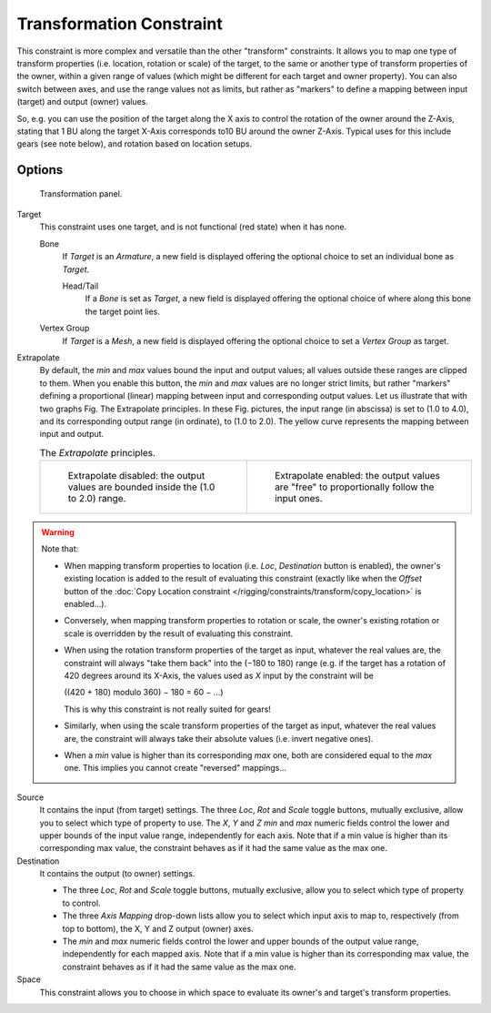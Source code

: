 ..    TODO/Review: {{review|im=examples}}.

*************************
Transformation Constraint
*************************

This constraint is more complex and versatile than the other "transform" constraints.
It allows you to map one type of transform properties (i.e. location, rotation or scale)
of the target, to the same or another type of transform properties of the owner,
within a given range of values (which might be different for each target and owner property).
You can also switch between axes, and use the range values not as limits,
but rather as "markers" to define a mapping between input (target) and output (owner) values.

So, e.g. you can use the position of the target along the X axis to control the rotation of
the owner around the Z-Axis, stating that 1 BU along the target X-Axis corresponds 
to10 BU around the owner Z-Axis. Typical uses for this include gears (see note below),
and rotation based on location setups.


Options
=======

.. figure:: /images/Constraints-Transform-Transformation.jpg
   :width: 305px

   Transformation panel.


Target
   This constraint uses one target, and is not functional (red state) when it has none.

   Bone
      If *Target* is an *Armature*,
      a new field is displayed offering the optional choice to set an individual bone as *Target*.

      Head/Tail
         If a *Bone* is set as *Target*,
         a new field is displayed offering the optional choice of where along this bone the target point lies.
   Vertex Group
      If *Target* is a *Mesh*,
      a new field is displayed offering the optional choice to set a *Vertex Group* as target.

Extrapolate
   By default, the *min* and *max* values bound the input and output values;
   all values outside these ranges are clipped to them.
   When you enable this button, the *min* and *max* values are no longer strict limits,
   but rather "markers" defining a proportional (linear) mapping between input and corresponding output values.
   Let us illustrate that with two graphs Fig. The Extrapolate principles.
   In these Fig. pictures, the input range (in abscissa) is set to (1.0 to 4.0),
   and its corresponding output range (in ordinate), to (1.0 to 2.0).
   The yellow curve represents the mapping between input and output.

   .. list-table::
      The *Extrapolate* principles.

      * - .. figure:: /images/ConstraintsTransformationExtrapolatePrinciple1.jpg
             :width: 300px

             Extrapolate disabled: the output values are bounded inside the (1.0 to 2.0) range.

        - .. figure:: /images/ConstraintsTransformationExtrapolatePrinciple2.jpg
             :width: 300px

             Extrapolate enabled: the output values are "free" to proportionally follow the input ones.

.. warning::

   Note that:

   - When mapping transform properties to location (i.e. *Loc*, *Destination* button is enabled),
     the owner's existing location is added to the result of evaluating this constraint
     (exactly like when the *Offset* button of the
     :doc:`Copy Location constraint </rigging/constraints/transform/copy_location>` is enabled...).
   - Conversely, when mapping transform properties to rotation or scale,
     the owner's existing rotation or scale is overridden by the result of evaluating this constraint.
   - When using the rotation transform properties of the target as input,
     whatever the real values are, the constraint will always "take them back" into the (−180 to 180) range
     (e.g. if the target has a rotation of 420 degrees around its X-Axis,
     the values used as *X* input by the constraint will be 

     ((420 + 180) modulo 360) − 180 = 60 − ...)

     This is why this constraint is not really suited for gears!
   - Similarly, when using the scale transform properties of the target as input,
     whatever the real values are, the constraint will always take their absolute values (i.e. invert negative ones).
   - When a *min* value is higher than its corresponding *max* one,
     both are considered equal to the *max* one. This implies you cannot create "reversed" mappings...


Source
   It contains the input (from target) settings.
   The three *Loc*, *Rot* and *Scale* toggle buttons, mutually exclusive,
   allow you to select which type of property to use.
   The *X*, *Y* and *Z* *min* and *max* numeric fields control the lower and upper bounds of
   the input value range, independently for each axis.
   Note that if a min value is higher than its corresponding max value,
   the constraint behaves as if it had the same value as the max one.
Destination
   It contains the output (to owner) settings.

   - The three *Loc*, *Rot* and *Scale* toggle buttons, mutually exclusive,
     allow you to select which type of property to control.
   - The three *Axis Mapping* drop-down lists allow you to select which input axis to map to,
     respectively (from top to bottom), the X, Y and Z output (owner) axes.
   - The *min* and *max* numeric fields control the lower and upper bounds of the output value range,
     independently for each mapped axis.
     Note that if a min value is higher than its corresponding max value,
     the constraint behaves as if it had the same value as the max one.

Space
   This constraint allows you to choose in which space to evaluate its owner's and target's transform properties.

.. vimeo:: 171275353
